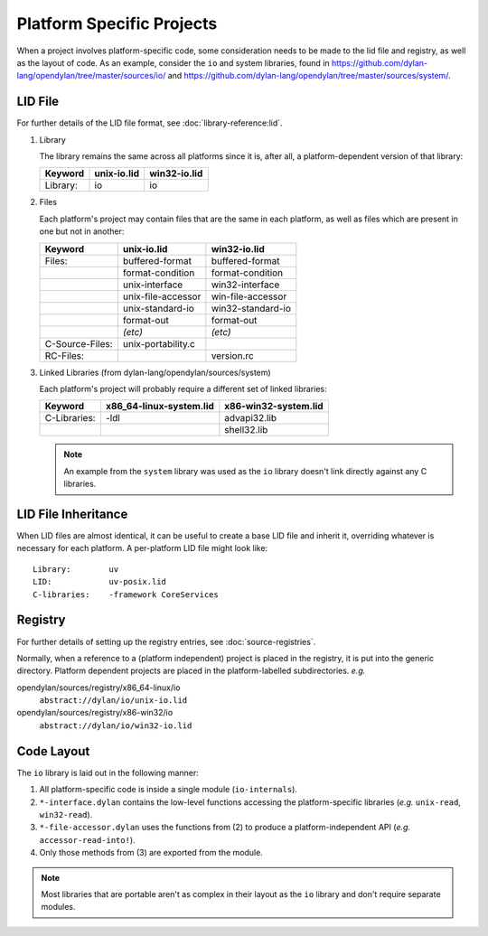 Platform Specific Projects
==========================

.. index:: Platform Specific Projects

When a project involves platform-specific code, some consideration needs
to be made to the lid file and registry, as well as the layout of code.
As an example, consider the ``io`` and system libraries, found in
https://github.com/dylan-lang/opendylan/tree/master/sources/io/ and
https://github.com/dylan-lang/opendylan/tree/master/sources/system/.


LID File
--------

For further details of the LID file format, see :doc:`library-reference:lid`.

1) Library

   The library remains the same across all platforms since it is, after
   all, a platform-dependent version of that library:

   =============== ========================= =========================
   Keyword         unix-io.lid               win32-io.lid
   =============== ========================= =========================
   Library:        io                        io
   =============== ========================= =========================


2) Files

   Each platform's project may contain files that are the same in each
   platform, as well as files which are present in one but not in another:

   =============== ========================= =========================
   Keyword         unix-io.lid               win32-io.lid
   =============== ========================= =========================
   Files:          buffered-format           buffered-format
   ..              format-condition          format-condition
   ..              unix-interface            win32-interface
   ..              unix-file-accessor        win-file-accessor
   ..              unix-standard-io          win32-standard-io
   ..              format-out                format-out
   ..              *(etc)*                   *(etc)*
   C-Source-Files: unix-portability.c
   RC-Files:       ..                        version.rc
   =============== ========================= =========================

3) Linked Libraries (from dylan-lang/opendylan/sources/system)

   Each platform's project will probably require a different set of
   linked libraries:

   =============== ========================= =========================
   Keyword         x86_64-linux-system.lid   x86-win32-system.lid
   =============== ========================= =========================
   C-Libraries:    -ldl                      advapi32.lib
   ..              ..                        shell32.lib
   =============== ========================= =========================


   .. note:: An example from the ``system`` library was used as the
      ``io`` library doesn't link directly against any C libraries.


LID File Inheritance
--------------------

When LID files are almost identical, it can be useful to create
a base LID file and inherit it, overriding whatever is necessary
for each platform. A per-platform LID file might look like::

    Library:        uv
    LID:            uv-posix.lid
    C-libraries:    -framework CoreServices


Registry
--------

For further details of setting up the registry entries, see
:doc:`source-registries`.  

Normally, when a reference to a (platform independent) project is placed
in the registry, it is put into the generic directory. Platform dependent
projects are placed in the platform-labelled subdirectories. *e.g.*

opendylan/sources/registry/x86_64-linux/io
  ``abstract://dylan/io/unix-io.lid``

opendylan/sources/registry/x86-win32/io
  ``abstract://dylan/io/win32-io.lid``


Code Layout
-----------

The ``io`` library is laid out in the following manner:

1. All platform-specific code is inside a single module (``io-internals``).
2. ``*-interface.dylan`` contains the low-level functions accessing the
   platform-specific libraries (*e.g.* ``unix-read``, ``win32-read``).
3. ``*-file-accessor.dylan`` uses the functions from (2) to produce a
   platform-independent API (*e.g.* ``accessor-read-into!``).
4. Only those methods from (3) are exported from the module. 

.. note:: Most libraries that are portable aren't as complex in
   their layout as the ``io`` library and don't require separate
   modules.
